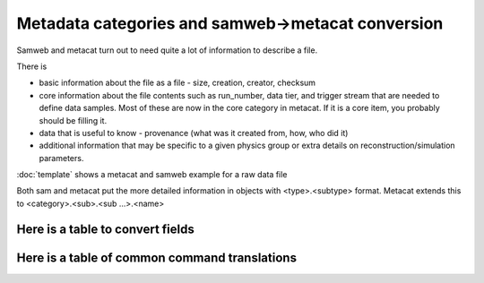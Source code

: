 Metadata categories and samweb->metacat conversion
==================================================

Samweb and metacat turn out to need quite a lot of information to describe a file.

There is

* basic information about the file as a file - size, creation, creator, checksum
* core information about the file  contents such as run_number, data tier, and trigger stream that are needed to define data samples.  Most of these are now in the core category in metacat.  If it is a core item, you probably should be filling it.
* data that is useful to know - provenance (what was it created from, how, who did it)

* additional information that may be specific to a given physics group or extra details on reconstruction/simulation parameters.

:doc:`template` shows a metacat and samweb example for a raw data file

Both sam and metacat put the more detailed information in objects with <type>.<subtype> format.  Metacat extends this to <category>.<sub>.<sub ...>.<name>

Here is a table to convert fields
---------------------------------

.. csv-table:: metacat equivalents for sam fields
   :file: conversion.csv
   :widths: 30,30,40
   :header-rows: 1

Here is a table of common command translations
----------------------------------------------

.. csv-table:: metacat equivalents for sam commands
   :file: commands.csv
   :widths: 40,40,20
   :header-rows: 1
